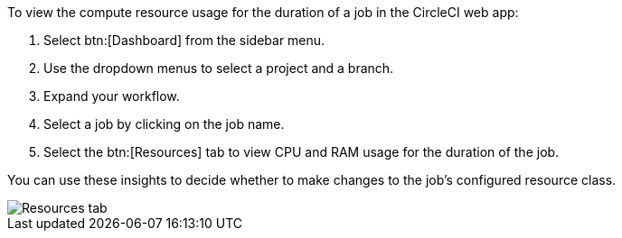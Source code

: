 To view the compute resource usage for the duration of a job in the CircleCI web app:

. Select btn:[Dashboard] from the sidebar menu.
. Use the dropdown menus to select a project and a branch.
. Expand your workflow.
. Select a job by clicking on the job name.
. Select the btn:[Resources] tab to view CPU and RAM usage for the duration of the job.

You can use these insights to decide whether to make changes to the job's configured resource class.

image::guides:ROOT:view-resource-usage.png[Resources tab]
